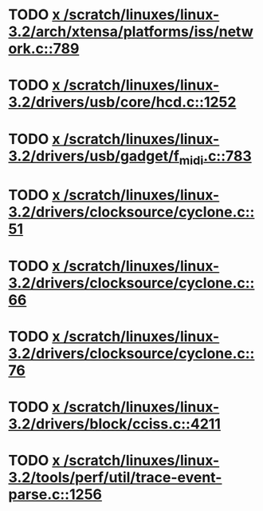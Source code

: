 * TODO [[view:/scratch/linuxes/linux-3.2/arch/xtensa/platforms/iss/network.c::face=ovl-face1::linb=789::colb=6::cole=9][x /scratch/linuxes/linux-3.2/arch/xtensa/platforms/iss/network.c::789]]
* TODO [[view:/scratch/linuxes/linux-3.2/drivers/usb/core/hcd.c::face=ovl-face1::linb=1252::colb=1::cole=6][x /scratch/linuxes/linux-3.2/drivers/usb/core/hcd.c::1252]]
* TODO [[view:/scratch/linuxes/linux-3.2/drivers/usb/gadget/f_midi.c::face=ovl-face1::linb=783::colb=1::cole=14][x /scratch/linuxes/linux-3.2/drivers/usb/gadget/f_midi.c::783]]
* TODO [[view:/scratch/linuxes/linux-3.2/drivers/clocksource/cyclone.c::face=ovl-face1::linb=51::colb=1::cole=4][x /scratch/linuxes/linux-3.2/drivers/clocksource/cyclone.c::51]]
* TODO [[view:/scratch/linuxes/linux-3.2/drivers/clocksource/cyclone.c::face=ovl-face1::linb=66::colb=1::cole=4][x /scratch/linuxes/linux-3.2/drivers/clocksource/cyclone.c::66]]
* TODO [[view:/scratch/linuxes/linux-3.2/drivers/clocksource/cyclone.c::face=ovl-face1::linb=76::colb=1::cole=4][x /scratch/linuxes/linux-3.2/drivers/clocksource/cyclone.c::76]]
* TODO [[view:/scratch/linuxes/linux-3.2/drivers/block/cciss.c::face=ovl-face1::linb=4211::colb=1::cole=12][x /scratch/linuxes/linux-3.2/drivers/block/cciss.c::4211]]
* TODO [[view:/scratch/linuxes/linux-3.2/tools/perf/util/trace-event-parse.c::face=ovl-face1::linb=1256::colb=3::cole=18][x /scratch/linuxes/linux-3.2/tools/perf/util/trace-event-parse.c::1256]]

